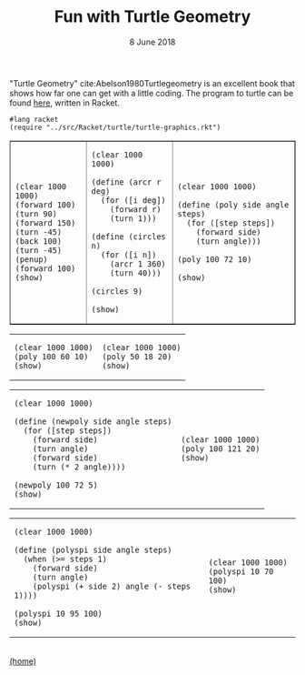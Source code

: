 #+STARTUP: overview
#+COLUMNS: %80ITEM  %7CLOCKSUM(Clocked) %5TODO(State)
#+TITLE:   Fun with Turtle Geometry
#+AUTHOR:  Peter Samarin
#+DATE:    8 June 2018
#+EMAIL:   peter.samarin@gmail.com
#+DESCRIPTION: 
#+KEYWORDS:    
#+LANGUAGE:    en
#+OPTIONS: H:3 num:nil toc:nil \n:nil @:t ::t |:t ^:t -:t f:t *:t <:t
#+OPTIONS: TeX:t LaTeX:t skip:nil d:t todo:nil pri:nil
#+OPTIONS: tags:not-in-toc
#+OPTIONS: creator:nil author:nil email:nil date:nil title:nil html-style:nil html-scripts:nil timestamp:nil
#+OPTIONS: tex:dvisvgm
#+BIND: org-latex-image-default-width nil

#+HTML_HEAD_EXTRA: <link href="/css/code.css" rel="stylesheet">

"Turtle Geometry" cite:Abelson1980Turtlegeometry is an excellent book that shows how far one can get with a little coding.
The program to turtle can be found [[file:../src/Racket/turtle/turtle-graphics.rkt][here]], written in Racket.

#+begin_src racket :exports code
  #lang racket
  (require "../src/Racket/turtle/turtle-graphics.rkt")
#+end_src

#+begin_src racket :session *Racket* :exports none
  (require "../src/Racket/turtle/turtle-graphics.rkt")  
#+end_src

#+HTML: <table border="1px solid black">
#+HTML: <tr>
#+HTML: <td>
#+begin_src racket :session *Racket* :exports both :results raw :file ../images/turtle/first-turtle0.png
  (clear 1000 1000)
  (forward 100)
  (turn 90)
  (forward 150)
  (turn -45)
  (back 100)
  (turn -45)
  (penup)
  (forward 100)
  (show)
#+end_src
#+HTML: </td>


#+HTML: <td>
#+begin_src racket :session *Racket* :exports both :results raw :file ../images/turtle/first-turtle1.png
  (clear 1000 1000)

  (define (arcr r deg)
    (for ([i deg])
      (forward r)
      (turn 1)))

  (define (circles n)
    (for ([i n])
      (arcr 1 360)
      (turn 40)))

  (circles 9)

  (show)
#+end_src
#+HTML: </td>


#+HTML: <td>
#+begin_src racket :session *Racket* :exports both :results raw :file ../images/turtle/first-turtle2.png
  (clear 1000 1000)

  (define (poly side angle steps)
    (for ([step steps])
      (forward side)
      (turn angle)))

  (poly 100 72 10)

  (show)
#+end_src
#+HTML: </td>
#+HTML: </tr>
#+HTML: </table>



#+HTML: <table border="0px solid black">
#+HTML: <tr>
#+HTML: <td>
#+begin_src racket :session *Racket* :exports both :results raw :file ../images/turtle/first-turtle21.png
  (clear 1000 1000)
  (poly 100 60 10)
  (show)
#+end_src
#+HTML: </td>


#+HTML: <td>
#+begin_src racket :session *Racket* :exports both :results raw :file ../images/turtle/first-turtle22.png
  (clear 1000 1000)
  (poly 50 18 20)
  (show)
#+end_src
#+HTML: </td>
#+HTML: </tr>
#+HTML: </table>


#+HTML: <table border="0px solid black">
#+HTML: <tr>
#+HTML: <td>
#+begin_src racket :session *Racket* :exports both :results raw :file ../images/turtle/first-turtle3.png
  (clear 1000 1000)

  (define (newpoly side angle steps)
    (for ([step steps])
      (forward side)
      (turn angle)
      (forward side)
      (turn (* 2 angle))))

  (newpoly 100 72 5)
  (show)
#+end_src
#+HTML: </td>


#+HTML: <td>
#+begin_src racket :session *Racket* :exports both :results raw :file ../images/turtle/first-turtle4.png
  (clear 1000 1000)
  (poly 100 121 20)
  (show)
#+end_src
#+HTML: </td>
#+HTML: </tr>
#+HTML: </table>


#+HTML: <table>
#+HTML: <tr>
#+HTML: <td>
#+begin_src racket :session *Racket* :exports both :results raw :file ../images/turtle/first-turtle5.png
  (clear 1000 1000)

  (define (polyspi side angle steps)
    (when (>= steps 1)
      (forward side)
      (turn angle)
      (polyspi (+ side 2) angle (- steps 1))))

  (polyspi 10 95 100)
  (show)
#+end_src
#+HTML: </td>

#+HTML: <td>
#+begin_src racket :session *Racket* :exports both :results raw :file ../images/turtle/first-turtle6.png
  (clear 1000 1000)
  (polyspi 10 70 100)
  (show)
#+end_src

#+RESULTS:
[[../images/turtle/first-turtle6.png]]

#+HTML: </td>
#+HTML: </tr>

#+HTML: </table>

#+BIBLIOGRAPHY: ../bib/references plain limit:t option:-a option:-unicode option:-html-entities option:-nobibsource option:-nokeywords

#+HTML: <br><div class='footer'><a href="http://peter-samarin.de">(home)</a></div>


* LATEX HEADER                                                     :noexport:
#+LaTeX_CLASS: org-article
#+LaTeX_CLASS_OPTIONS: [koma,a4paper,12pt,microtype,paralist,nofloat,colorlinks=true,linkcolor=gray,urlcolor=blue,citecolor=blue]
# FONT: Charter combined with Bera->replaced with inconsolata (first 2 from charter, one from bera)
# Packages
#+LATEX_HEADER: \usepackage[ngerman, num]{isodate}
#+LATEX_HEADER: \usepackage[utf8x]{inputenc}
#+LATEX_HEADER: \usepackage[ngerman]{babel} % this is needed for umlauts
#+LaTeX_HEADER: \usepackage[T1]{fontenc} 
#+LaTeX_HEADER: \usepackage[bitstream-charter]{mathdesign}
#+LaTeX_HEADER: \usepackage[scaled=.9]{helvet}
#+LaTeX_HEADER: \usepackage[scaled]{beramono}
#+LaTeX_HEADER: \usepackage{inconsolata}
#+LaTeX_HEADER: \usepackage[export]{adjustbox}

#+LATEX_HEADER: \usepackage[round]{natbib}
#+LATEX_HEADER: \usepackage{lastpage}
#+LATEX_HEADER: \usepackage[nottoc]{tocbibind}
#+LaTeX_HEADER: \usepackage[usenames,dvipsnames,svgnames,table]{xcolor}
#+LaTeX_HEADER: \definecolor{webgreen}{rgb}{0,.5,0}
#+LATEX_HEADER: \usepackage{setspace}
#+LATEX_HEADER: \onehalfspacing
#+LATEX_HEADER: \pagestyle{empty}

#+LaTeX_HEADER: \usepackage{longtable}
#+LaTeX_HEADER: \usepackage{indentfirst}
#+LaTeX_HEADER: \usepackage{float}
#+LATEX_HEADER: \usepackage{subfigure}
#+LaTeX_HEADER: \usepackage[format=plain,font=small]{caption}
#+LaTeX_HEADER: \usepackage[german,capitalise]{cleveref} % Has to be loaded after hyperref

# Make listings copyable
#+LaTeX_HEADER: \usepackage{listings}
#+LaTeX_HEADER: \definecolor{light-gray}{gray}{0.93}
#+LaTeX_HEADER: \definecolor{bluekeywords}{rgb}{0.13,0.13,1}
#+LaTeX_HEADER: \definecolor{greencomments}{rgb}{0,0.5,0}
#+LaTeX_HEADER: \definecolor{redstrings}{rgb}{0.9,0,0}

#+LATEX_HEADER: \lstset{keepspaces=false,
#+LATEX_HEADER: basicstyle=\footnotesize\ttfamily,
#+LATEX_HEADER: frame=L,
#+LATEX_HEADER: backgroundcolor=\color{light-gray},
#+LATEX_HEADER: extendedchars=true,
#+LATEX_HEADER: upquote=true,
#+LATEX_HEADER: showspaces=true,
#+LATEX_HEADER: showtabs=true,
#+LATEX_HEADER: breaklines=true,
#+LATEX_HEADER: showstringspaces=true,
#+LATEX_HEADER: breakatwhitespace=true, 
#+LATEX_HEADER: numbers=left,numberstyle=\tiny\color{gray},numbersep=10pt,stepnumber=1,firstnumber=1,numberfirstline=false,
#+LATEX_HEADER: keywordstyle=\color{bluekeywords},
#+LATEX_HEADER: stringstyle=\color{redstrings},
#+LATEX_HEADER: commentstyle=\color{greencomments},
#+LATEX_HEADER: literate={*}{{\char42}}1
#+LATEX_HEADER:          {\ }{{\copyablespace}}1}


#+LATEX_HEADER: \usepackage[space=true]{accsupp}
#+LATEX_HEADER: \newcommand{\copyablespace}{\BeginAccSupp{method=hex,unicode,ActualText=00A0}\ \EndAccSupp{}}

#+LATEX_HEADER: \usepackage{ifthen} % Allows the user of the \ifthenelse command
#+LATEX_HEADER: \newboolean{enable-backrefs} % Variable to enable backrefs in the bibliography
#+LATEX_HEADER: \setboolean{enable-backrefs}{false} % Variable value: true or false

#+LATEX_HEADER: \newcommand{\backrefnotcitedstring}{\relax} % (Not cited.)
#+LATEX_HEADER: \newcommand{\backrefcitedsinglestring}[1]{(cited on p. ~#1)}
#+LATEX_HEADER: \newcommand{\backrefcitedmultistring}[1]{(cited on pp. ~#1.)}
#+LATEX_HEADER: \ifthenelse{\boolean{enable-backrefs}} % If backrefs were enabled
#+LATEX_HEADER: {
#+LATEX_HEADER: \PassOptionsToPackage{hyperpageref}{backref}
#+LATEX_HEADER: \usepackage{backref} % to be loaded after hyperref package 
#+LATEX_HEADER: \renewcommand{\backreftwosep}{, ~} % separate 2 pages
#+LATEX_HEADER: \renewcommand{\backreflastsep}{, ~} % separate last of longer list
#+LATEX_HEADER: \renewcommand*{\backref}[1]{}  % disable standard
#+LATEX_HEADER: \renewcommand*{\backrefalt}[4]{% detailed backref
#+LATEX_HEADER: \ifcase #1 
#+LATEX_HEADER: \backrefnotcitedstring
#+LATEX_HEADER: \or
#+LATEX_HEADER: \backrefcitedsinglestring{#2}
#+LATEX_HEADER: \else
#+LATEX_HEADER: \backrefcitedmultistring{#2}
#+LATEX_HEADER: \fi}
#+LATEX_HEADER: }{\relax}
